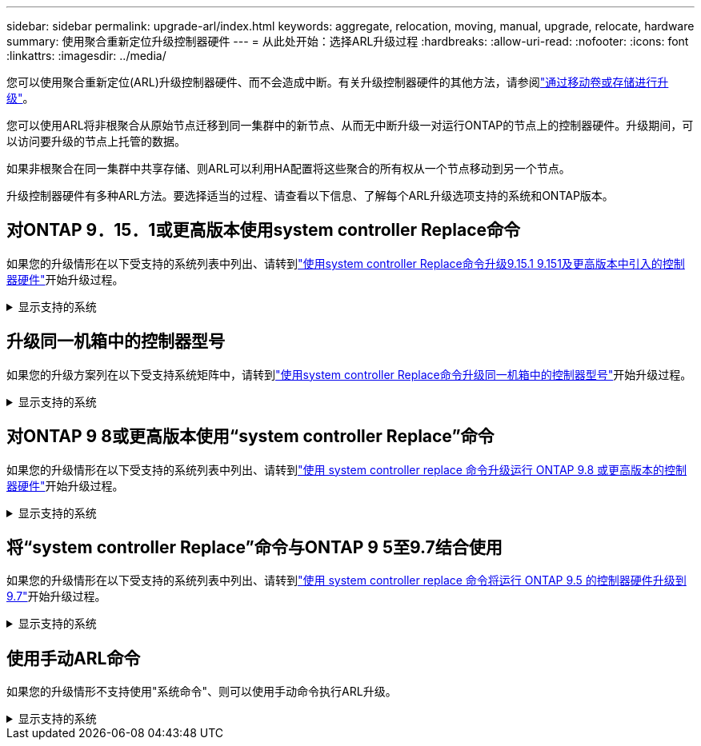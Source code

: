---
sidebar: sidebar 
permalink: upgrade-arl/index.html 
keywords: aggregate, relocation, moving, manual, upgrade, relocate, hardware 
summary: 使用聚合重新定位升级控制器硬件 
---
= 从此处开始：选择ARL升级过程
:hardbreaks:
:allow-uri-read: 
:nofooter: 
:icons: font
:linkattrs: 
:imagesdir: ../media/


[role="lead"]
您可以使用聚合重新定位(ARL)升级控制器硬件、而不会造成中断。有关升级控制器硬件的其他方法，请参阅link:../upgrade/upgrade-decide-to-use-this-guide.html["通过移动卷或存储进行升级"]。

您可以使用ARL将非根聚合从原始节点迁移到同一集群中的新节点、从而无中断升级一对运行ONTAP的节点上的控制器硬件。升级期间，可以访问要升级的节点上托管的数据。

如果非根聚合在同一集群中共享存储、则ARL可以利用HA配置将这些聚合的所有权从一个节点移动到另一个节点。

升级控制器硬件有多种ARL方法。要选择适当的过程、请查看以下信息、了解每个ARL升级选项支持的系统和ONTAP版本。



== 对ONTAP 9．15．1或更高版本使用system controller Replace命令

如果您的升级情形在以下受支持的系统列表中列出、请转到link:../upgrade-arl-auto-app-9151/index.html["使用system controller Replace命令升级9.15.1 9.151及更高版本中引入的控制器硬件"]开始升级过程。

.显示支持的系统
[%collapsible]
====
|===
| 现有控制器 | 更换控制器 | 从ONTAP开始支持... 


| AFF A400 | AFF A50 | 9.16.1 


| AFF A300 | AFF A50 | 9.16.1 


| AFF A220、AFF A150 | AFF A20 | 9.16.1 


| AFF C400 | AFF C60和AFF C80 | 9.16.1 


| FAS8200、FAS8300、FAS9000 | FAS70、FAS90、FAS50 | 9.15.1P3用于FAS70、9.16.1P2用于FAS50 


| FAS8700 | FAS70、FAS90 | 9.15.1P3 


| FAS9500 | FAS90 | 9.15.1P3 


| AFF A300、AFF A400、AFF A700 | AFF A70、AFF A90、AFF A1K | 9.15.1 


| AFF A900 | AFF A90、AFF A1K | 9.15.1 
|===
====


== 升级同一机箱中的控制器型号

如果您的升级方案列在以下受支持系统矩阵中，请转到link:../upgrade-arl-auto-in-chassis/index.html["使用system controller Replace命令升级同一机箱中的控制器型号"]开始升级过程。

.显示支持的系统
[%collapsible]
====
[cols="20,20,40"]
|===
| 旧系统 | 更换系统 | 支持的ONTAP版本 


| AFF C250 | AFF C30、AFF C60 | 9.16.1及更高版本 


| AFF A250 | AFF A50、AFF A30 | 9.16.1及更高版本 


| AFF C800 | AFF C80 | 9.16.1及更高版本 


| AFF A800 | AFF A70或AFF A90 | 9.15.1及更高版本 


| 配置为全SAN阵列(ASA)的AFF A220 | ASA A150 | 9.13.1P1及更高版本 


| AFF A220 | AFF A150 | 9.10.1P15、9.11.1P11、9.12.1P5及更高版本 


| AFF A200 | AFF A150  a| 
9.10.1P15、9.11.1P11及更高版本

*注意*：AFF A200不支持9.11.1以上的ONTAP版本。



| AFF C190 | AFF A150 | 9.10.1P15、9.11.1P11、9.12.1P5及更高版本 


| FAS2620 | FAS2820  a| 
9.11.1P7或更高版本的修补程序(FAS2620)

*注意*：FAS2620不支持9.11.1以上的ONTAP版本。

9.13.1及更高版本(FAS2820)



| FAS2720 | FAS2820 | 9.13.1及更高版本 


| 配置为ASA的AFF A700 | ASA A900 | 9.13.1P1及更高版本 


| AFF A700 | AFF A900 | 9.10.1P10、9.11.1P6及更高版本 


| FAS9000 | FAS9500 | 9.10.1P10、9.11.1P6及更高版本 
|===
====


== 对ONTAP 9 8或更高版本使用“system controller Replace”命令

如果您的升级情形在以下受支持的系统列表中列出、请转到link:../upgrade-arl-auto-app/index.html["使用 system controller replace 命令升级运行 ONTAP 9.8 或更高版本的控制器硬件"]开始升级过程。

.显示支持的系统
[%collapsible]
====
|===
| 旧控制器 | 更换控制器 


| FAS8020 ， FAS8040 ， FAS8060 ， FAS8080 | FAS8200 ， FAS8300 ， FAS8700 ， FAS9000 


| FAS8060、FAS8080 | FAS9500 


| AFF8020 ， AFF8040 ， AFF8060 ， AFF8080 | AFF A300、AFF A400、AFF A700、AFF A800 


| AFF8060、AFF8080 | AFF A900 


| FAS8200 | FAS8300、FAS8700、FAS9000、FAS9500 


| FAS8300、FAS8700、FAS9000 | FAS9500 


| AFF A300 | AFF A400、AFF A700、AFF A800、AFF A900 


| AFF A320 | AFF A400 


| AFF A400 ， AFF A700 | AFF A900 
|===
====


== 将“system controller Replace”命令与ONTAP 9 5至9.7结合使用

如果您的升级情形在以下受支持的系统列表中列出、请转到link:../upgrade-arl-auto/index.html["使用 system controller replace 命令将运行 ONTAP 9.5 的控制器硬件升级到 9.7"]开始升级过程。

.显示支持的系统
[%collapsible]
====
[cols="50,50"]
|===
| 旧控制器 | 更换控制器 


| FAS8020 ， FAS8040 ， FAS8060 ， FAS8080 | FAS8200 ， FAS8300 ， FAS8700 ， FAS9000 


| AFF8020 ， AFF8040 ， AFF8060 ， AFF8080 | AFF A300、AFF A400、AFF A700、AFF A800 


| FAS8200 | FAS8700、FAS9000、FAS8300 


| AFF A300 | AFF A700、AFF A800、AFF A400 
|===
====


== 使用手动ARL命令

如果您的升级情形不支持使用"系统命令"、则可以使用手动命令执行ARL升级。

.显示支持的系统
[%collapsible]
====
[role="tabbed-block"]
=====
.ONTAP 9.8 或更高版本
--
以下运行ONTAP 9.8 及更高版本的系统支持手动 ARL 升级：

* FAS 系统到 FAS 系统
* AFF 系统到 AFF 系统
+
您只能升级到同一系列中的更换系统：

+
** AFF A系列系统到AFF A系列系统
** AFF C系列系统到AFF C系列系统


* ASA 系统到 ASA 系统
+

NOTE: 不支持通过ASA升级到ASA R2替代系统。有关将数据从ASA迁移到ASA R2的信息，请参见link:https://docs.netapp.com/us-en/asa-r2/install-setup/set-up-data-access.html["启用从SAN主机到ASA R2存储系统的数据访问"^]。

+
您只能升级到同一系列中的更换系统：

+
** ASA A系列系统到ASA A系列系统
** ASA C系列系统到ASA C系列系统




link:../upgrade-arl-manual-app/index.html["手动升级运行 ONTAP 9.8 或更高版本的控制器硬件"]

--
.ONTAP 9.7 或更早版本
--
以下运行ONTAP 9.7 及更早版本的系统支持手动 ARL 升级：

* FAS 系统到 FAS 系统
* AFF 系统到 AFF 系统


link:../upgrade-arl-manual/index.html["手动升级运行 ONTAP 9.7 或更早版本的控制器硬件"]

--
=====
====